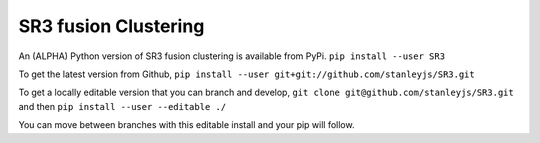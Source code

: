 SR3 fusion Clustering
=====================
An (ALPHA) Python version of SR3 fusion clustering is available from PyPi.
``pip install --user SR3``

To get the latest version from Github, 
``pip install --user git+git://github.com/stanleyjs/SR3.git``

To get a locally editable version that you can branch and develop, 
``git clone git@github.com/stanleyjs/SR3.git``
and then  
``pip install --user --editable ./``

You can move between branches with this editable install and your pip will follow.
